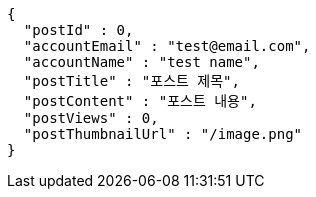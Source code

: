 [source,options="nowrap"]
----
{
  "postId" : 0,
  "accountEmail" : "test@email.com",
  "accountName" : "test name",
  "postTitle" : "포스트 제목",
  "postContent" : "포스트 내용",
  "postViews" : 0,
  "postThumbnailUrl" : "/image.png"
}
----